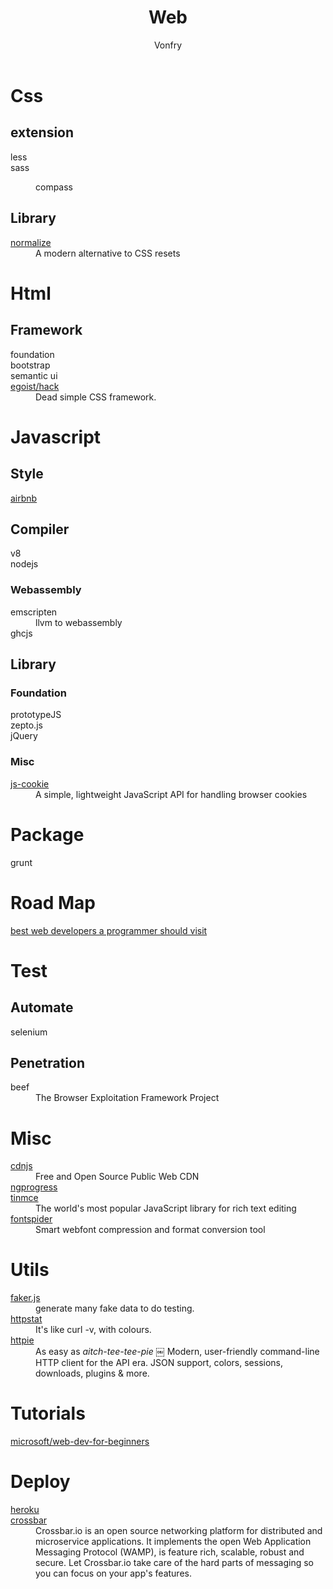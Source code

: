 #+TITLE: Web
#+AUTHOR: Vonfry

* Css

** extension
   - less ::
   - sass ::
       - compass ::
** Library
   - [[https://github.com/necolas/normalize.css][normalize]] :: A modern alternative to CSS resets

* Html
** Framework
  - foundation ::
  - bootstrap ::
  - semantic ui ::
  - [[https://github.com/egoist/hack][egoist/hack]] :: Dead simple CSS framework.

* Javascript

** Style
   - [[https://github.com/airbnb/javascript][airbnb]] ::

** Compiler
   - v8 ::
   - nodejs ::

*** Webassembly
    - emscripten :: llvm to webassembly
    - ghcjs ::

** Library
*** Foundation
    - prototypeJS ::
    - zepto.js ::
    - jQuery ::
*** Misc
   - [[https://github.com/js-cookie/js-cookie][js-cookie]] :: A simple, lightweight JavaScript API for handling browser cookies

* Package
  - grunt ::

* Road Map
  - [[https://github.com/sdmg15/Best-websites-a-programmer-should-visit][best web developers a programmer should visit]] ::

* Test
** Automate
   - selenium ::

** Penetration
   - beef :: The Browser Exploitation Framework Project

* Misc
  - [[https://cdnjs.com/][cdnjs]] :: Free and Open Source Public Web CDN
  - [[https://github.com/rstacruz/nprogressv][ngprogress]] ::
  - [[https://github.com/tinymce/tinymce][tinmce]] :: The world's most popular JavaScript library for rich text editing
  - [[https://github.com/aui/font-spider][fontspider]] :: Smart webfont compression and format conversion tool
* Utils
  - [[https://github.com/Marak/faker.js][faker.js]] :: generate many fake data to do testing.
  - [[https://github.com/davecheney/httpstat][httpstat]] :: It's like curl -v, with colours.
  - [[https://github.com/httpie/httpie][httpie]] :: As easy as /aitch-tee-tee-pie/ ￼ Modern, user-friendly
    command-line HTTP client for the API era. JSON support, colors, sessions,
    downloads, plugins & more.
* Tutorials
  - [[https://github.com/microsoft/Web-Dev-For-Beginners][microsoft/web-dev-for-beginners]] ::

* Deploy
  - [[https://www.heroku.com][heroku]] ::
  - [[https://crossbar.io/][crossbar]] :: Crossbar.io is an open source networking platform for
    distributed and microservice applications. It implements the open Web
    Application Messaging Protocol (WAMP), is feature rich, scalable, robust and
    secure. Let Crossbar.io take care of the hard parts of messaging so you can
    focus on your app's features.

